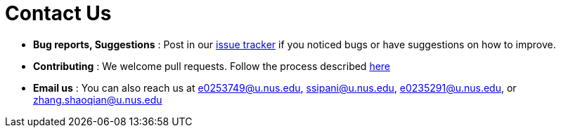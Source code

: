 = Contact Us
:site-section: ContactUs
:stylesDir: stylesheets

* *Bug reports, Suggestions* : Post in our https://github.com/cs2103-ay1819s2-t12-1/main/issues[issue tracker] if you noticed bugs or have suggestions on how to improve.
* *Contributing* : We welcome pull requests. Follow the process described https://github.com/oss-generic/process[here]
* *Email us* : You can also reach us at mailto:e0253749@u.nus.edu[], mailto:ssipani@u.nus.edu[], mailto:e0235291@u.nus.edu[], or mailto:zhang.shaoqian@u.nus.edu[]
